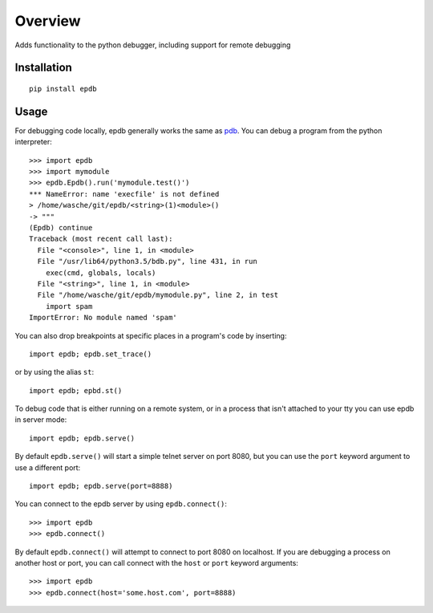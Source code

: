 ========
Overview
========

Adds functionality to the python debugger, including support for remote
debugging

Installation
============

::

    pip install epdb

Usage
=====

For debugging code locally, epdb generally works the same as `pdb
<https://docs.python.org/3/library/pdb.html>`_. You can debug a program from
the python interpreter::

    >>> import epdb
    >>> import mymodule
    >>> epdb.Epdb().run('mymodule.test()')
    *** NameError: name 'execfile' is not defined
    > /home/wasche/git/epdb/<string>(1)<module>()
    -> """
    (Epdb) continue
    Traceback (most recent call last):
      File "<console>", line 1, in <module>
      File "/usr/lib64/python3.5/bdb.py", line 431, in run
        exec(cmd, globals, locals)
      File "<string>", line 1, in <module>
      File "/home/wasche/git/epdb/mymodule.py", line 2, in test
        import spam
    ImportError: No module named 'spam'

You can also drop breakpoints at specific places in a program's code by
inserting::

    import epdb; epdb.set_trace()

or by using the alias ``st``::

    import epdb; epbd.st()

To debug code that is either running on a remote system, or in a process that
isn't attached to your tty you can use epdb in server mode::

    import epdb; epdb.serve()

By default ``epdb.serve()`` will start a simple telnet server on port 8080, but
you can use the ``port`` keyword argument to use a different port::

    import epdb; epdb.serve(port=8888)

You can connect to the epdb server by using ``epdb.connect()``::

    >>> import epdb
    >>> epdb.connect()

By default ``epdb.connect()`` will attempt to connect to port 8080 on
localhost. If you are debugging a process on another host or port, you can call
connect with the ``host`` or ``port`` keyword arguments::

    >>> import epdb
    >>> epdb.connect(host='some.host.com', port=8888)
